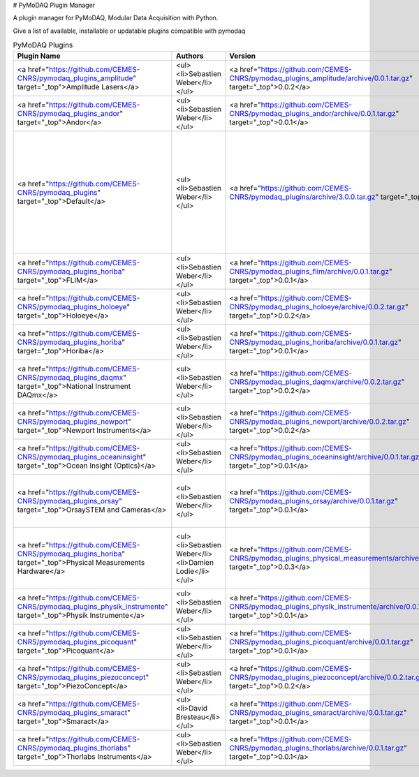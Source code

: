 # PyMoDAQ Plugin Manager

A plugin manager for PyMoDAQ, Modular Data Acquisition with Python.

Give a list of available, installable or updatable plugins compatible with pymodaq

.. table:: PyMoDAQ Plugins

    ==================================================================================================================  ===============================================================  =============================================================================================================================  ===========================================================================================================================================================================================================================================================================================================================================================================================================================================================================================================================================================================================================================================================================================================================================================================================================================================================================================================================================================================================================================================================================================================================================================================================
                                                       Plugin Name                                                                                  Authors                                                                                         Version                                                                                                                                                                                                                                                                                                                                                                                                                                                                                                                                                                                                                                                     Description
    ==================================================================================================================  ===============================================================  =============================================================================================================================  ===========================================================================================================================================================================================================================================================================================================================================================================================================================================================================================================================================================================================================================================================================================================================================================================================================================================================================================================================================================================================================================================================================================================================================================================================
     <a href="https://github.com/CEMES-CNRS/pymodaq_plugins_amplitude" target="_top">Amplitude Lasers</a>                <ul><li>Sebastien Weber</li></ul>                                <a href="https://github.com/CEMES-CNRS/pymodaq_plugins_amplitude/archive/0.0.1.tar.gz" target="_top">0.0.2</a>                 This repository contains a set of PyMoDAQ plugins for Amplitude Systems Lasers Viewer0D:<ul>   <li>Let you control the laser settings and grab info on the laser status (tested on a Satsuma)</li> </ul>
     <a href="https://github.com/CEMES-CNRS/pymodaq_plugins_andor" target="_top">Andor</a>                               <ul><li>Sebastien Weber</li></ul>                                <a href="https://github.com/CEMES-CNRS/pymodaq_plugins_andor/archive/0.0.1.tar.gz" target="_top">0.0.1</a>                     Set of PyMoDAQ plugins for Andor Camera (CCD camera using SDK2, SCMOS cameras using SDK3...) Viewer1D:<ul><li>Shamrock series of spectrometer using the Andor CCD cameras</li></ul>Viewer2D:<ul><li>Andor CCD camera using the SDK2</li></ul>
     <a href="https://github.com/CEMES-CNRS/pymodaq_plugins" target="_top">Default</a>                                   <ul><li>Sebastien Weber</li></ul>                                <a href="https://github.com/CEMES-CNRS/pymodaq_plugins/archive/3.0.0.tar.gz" target="_top">3.0.1</a>                           Plugins initially developed with PyMoDAQ Includes Mock plugins that are plugins of virtual instruments dedicated to code testing a new functionalities development. The list of included plugins can be found on https://docs.google.com/spreadsheets/d/1wfMfvLwTitZd2R2m1O5i6wVEaX1lJBahP2HUbxVdidg Actuator:<ul>   <li>Mock actuator to test PyMoDAQ functionnalities</li>   <li>TCP server to communicate with other DAQ_Move or third party applications</li> </ul>Viewer0D:<ul>   <li>Mock detector to test PyMoDAQ functionnalities</li>   <li>Mock detector to test PyMoDAQ adaptive scan mode</li>   <li>TCP server to communicate with other DAQ_Viewer or third party applications</li> </ul>Viewer1D:<ul>   <li>Mock detector to test PyMoDAQ functionnalities</li>   <li>Mock detector to test pymodaq_spectro functionalities</li>   <li>TCP server to communicate with other DAQ_Viewer or third party applications</li> </ul>Viewer2D:<ul>   <li>Mock detector to test PyMoDAQ functionnalities</li>   <li>TCP server to communicate with other DAQ_Viewer or third party applications</li> </ul>ViewerND:<ul><li>Mock actuator to test PyMoDAQ functionnalities</li></ul>
     <a href="https://github.com/CEMES-CNRS/pymodaq_plugins_horiba" target="_top">FLIM</a>                               <ul><li>Sebastien Weber</li></ul>                                <a href="https://github.com/CEMES-CNRS/pymodaq_plugins_flim/archive/0.0.1.tar.gz" target="_top">0.0.1</a>                      Set of PyMoDAQ plugins for Fluorescence Lifetime Imaging Microscopy  ViewerND:<ul><li>FLIM using piezoconcept XY stage and picoquant timeharp TH260</li></ul>
     <a href="https://github.com/CEMES-CNRS/pymodaq_plugins_holoeye" target="_top">Holoeye</a>                           <ul><li>Sebastien Weber</li></ul>                                <a href="https://github.com/CEMES-CNRS/pymodaq_plugins_holoeye/archive/0.0.2.tar.gz" target="_top">0.0.2</a>                   Set of PyMoDAQ plugins for Holoeye Spatial Light Modulator (SLM) Actuator:<ul><li>Let you apply various phase accross the SLM (tested with the LC2012)</li></ul>
     <a href="https://github.com/CEMES-CNRS/pymodaq_plugins_horiba" target="_top">Horiba</a>                             <ul><li>Sebastien Weber</li></ul>                                <a href="https://github.com/CEMES-CNRS/pymodaq_plugins_horiba/archive/0.0.1.tar.gz" target="_top">0.0.1</a>                    Set of PyMoDAQ plugins for Horiba Instruments (Lapspec6TCP to communicate with labspec softaware using the AFM TCP/IP protocol) Viewer1D:<ul><li>Control of Labspec6 settings and acquisition using TCP/IP communication</li></ul>
     <a href="https://github.com/CEMES-CNRS/pymodaq_plugins_daqmx" target="_top">National Instrument DAQmx</a>           <ul><li>Sebastien Weber</li></ul>                                <a href="https://github.com/CEMES-CNRS/pymodaq_plugins_daqmx/archive/0.0.2.tar.gz" target="_top">0.0.2</a>                     Plugin devoted to the National Instrument signal acquisition and generation using the NiDAQmx library. Includes an actuator plugin for signal generation, a 1D viewer plugin for data acquisition as a function of time and a 0D viewer plugin for quick time averaging acquisition Actuator:<ul><li>Analog output DC, Sinus, Ramp...</li></ul>Viewer0D:<ul>   <li>Analog acquisition</li>   <li>Counting</li> </ul>Viewer1D:<ul><li>Analog acquisition</li></ul>
     <a href="https://github.com/CEMES-CNRS/pymodaq_plugins_newport" target="_top">Newport Instruments</a>               <ul><li>Sebastien Weber</li></ul>                                <a href="https://github.com/CEMES-CNRS/pymodaq_plugins_newport/archive/0.0.2.tar.gz" target="_top">0.0.2</a>                   Set of PyMoDAQ plugins for instruments from Newport (Conex, ESP100,...) Actuator:<ul>   <li>Piezo actuators from the CONEX-AGAP series</li>   <li>ESP100 controllers</li> </ul>
     <a href="https://github.com/CEMES-CNRS/pymodaq_plugins_oceaninsight" target="_top">Ocean Insight (Optics)</a>       <ul><li>Sebastien Weber</li></ul>                                <a href="https://github.com/CEMES-CNRS/pymodaq_plugins_oceaninsight/archive/0.0.1.tar.gz" target="_top">0.0.1</a>              Set of PyMoDAQ plugins for OceanInsight (OceanOptics) spectrometers Viewer1D:<ul><li>Control of Spectrometer using the Omnidriver library (should be installed)</li></ul>
     <a href="https://github.com/CEMES-CNRS/pymodaq_plugins_orsay" target="_top">OrsaySTEM and Cameras</a>               <ul><li>Sebastien Weber</li></ul>                                <a href="https://github.com/CEMES-CNRS/pymodaq_plugins_orsay/archive/0.0.1.tar.gz" target="_top">0.0.1</a>                     PyMoDAQ Orsay STEM and Camera plugin Can be used to control Ropers or Princeton Cameras Can be used to control STEM (Scanning Tunnel Electron Microscope) using the HOUDs 2 hardware module to drive coils within a STEM  From Marcel Tence source code from LPS Laboratory at Orsay University, France  Actuator:<ul><li>X and Y electron beam displacement in a STEM</li></ul>Viewer2D:<ul>   <li>Cameras from Ropers and Princeton Instruments</li>   <li>STEM Imaging (even hyperspectral imaging)</li> </ul>
     <a href="https://github.com/CEMES-CNRS/pymodaq_plugins_horiba" target="_top">Physical Measurements Hardware</a>     <ul>   <li>Sebastien Weber</li>   <li>Damien Lodie</li> </ul>    <a href="https://github.com/CEMES-CNRS/pymodaq_plugins_physical_measurements/archive/0.0.3.tar.gz" target="_top">0.0.3</a>     Set of PyMoDAQ plugins for various physical measurements: multimeter, lockin, oscilloscope, indus cameras... Viewer0D:<ul>   <li>Pico-Amperemeter Keithley 648X Series, 6430 and 6514</li>   <li>Multimeter Keithley  2121</li>   <li>Lockin Amplifier Ametek 7270</li>   <li>LockIn Amplifier SR830</li> </ul>Viewer1D:<ul>   <li>Oscilloscope LecroyWaveRunner 6Zi</li>   <li>Oscilloscope Tektronix MDO Series</li>   <li>Picoscope</li> </ul>Viewer2D:<ul>   <li>Webcams control using the opencv library</li>   <li>GeniCam compliant cameras</li>   <li>The Imaging Source TIS cameras</li> </ul>
     <a href="https://github.com/CEMES-CNRS/pymodaq_plugins_physik_instrumente" target="_top">Physik Instrumente</a>     <ul><li>Sebastien Weber</li></ul>                                <a href="https://github.com/CEMES-CNRS/pymodaq_plugins_physik_instrumente/archive/0.0.1.tar.gz" target="_top">0.0.1</a>        Set of PyMoDAQ plugins for Actuators from Physik Instumente (All the ones compatible with the GCS2 commands as well as the old 32bits MMC controller...) Actuator:<ul>   <li>All stages compatible with the GCS2 library</li>   <li>Old Stages using the 32 bits MMC dll</li> </ul>
     <a href="https://github.com/CEMES-CNRS/pymodaq_plugins_picoquant" target="_top">Picoquant</a>                       <ul><li>Sebastien Weber</li></ul>                                <a href="https://github.com/CEMES-CNRS/pymodaq_plugins_picoquant/archive/0.0.1.tar.gz" target="_top">0.0.1</a>                 Set of PyMoDAQ plugins for Picoquant instruments (TimeHarp260, ...) Viewer1D:<ul><li>Timeharp TH260 for photon counting and time tagging</li></ul>
     <a href="https://github.com/CEMES-CNRS/pymodaq_plugins_piezoconcept" target="_top">PiezoConcept</a>                 <ul><li>Sebastien Weber</li></ul>                                <a href="https://github.com/CEMES-CNRS/pymodaq_plugins_piezoconcept/archive/0.0.2.tar.gz" target="_top">0.0.2</a>              Set of PyMoDAQ plugins for Actuators from Piezoconcept (Tested on the Bio200 XY stage. Include a version of the controller firmware emulating functions from PhysikInstrumente) Actuator:<ul>   <li>     PiezoConcept stages (tested on BIO2.100) both using the usual serial commands and the ones derived from PI command set   </li> </ul>
     <a href="https://github.com/CEMES-CNRS/pymodaq_plugins_smaract" target="_top">Smaract</a>                           <ul><li>David Bresteau</li></ul>                                 <a href="https://github.com/CEMES-CNRS/pymodaq_plugins_smaract/archive/0.0.1.tar.gz" target="_top">0.0.1</a>                   Set of PyMoDAQ plugins for Actuators from Smaract (MCS_controller, ...) Actuator:<ul><li>Actuators driven using the MCS controller and its library</li></ul>
     <a href="https://github.com/CEMES-CNRS/pymodaq_plugins_thorlabs" target="_top">Thorlabs Instruments</a>             <ul><li>Sebastien Weber</li></ul>                                <a href="https://github.com/CEMES-CNRS/pymodaq_plugins_thorlabs/archive/0.0.1.tar.gz" target="_top">0.0.1</a>                  Set of PyMoDAQ plugins for instruments from Thorlabs (Kinesis K10CR1 (stepper rotation actuator), Kinesis Flipper, Kinesis KSP100...) Actuator:<ul><li>Kinesis serie (tested on K10CR1 and Flipper)</li></ul>Viewer0D:<ul><li>Kinesis KPA101 Position Sensing Detector</li></ul>
    ==================================================================================================================  ===============================================================  =============================================================================================================================  ===========================================================================================================================================================================================================================================================================================================================================================================================================================================================================================================================================================================================================================================================================================================================================================================================================================================================================================================================================================================================================================================================================================================================================================================================
